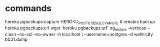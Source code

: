 * commands
heroku pgbackups:capture HEROKU_POSTGRESQL_CYAN_URL # creates backup
heroku pgbackups:url
wget `heroku pgbackups:url`
pg_restore --verbose --clean --no-acl --no-owner -h localhost \
--username=postgres -d wellnicity b001.dump
